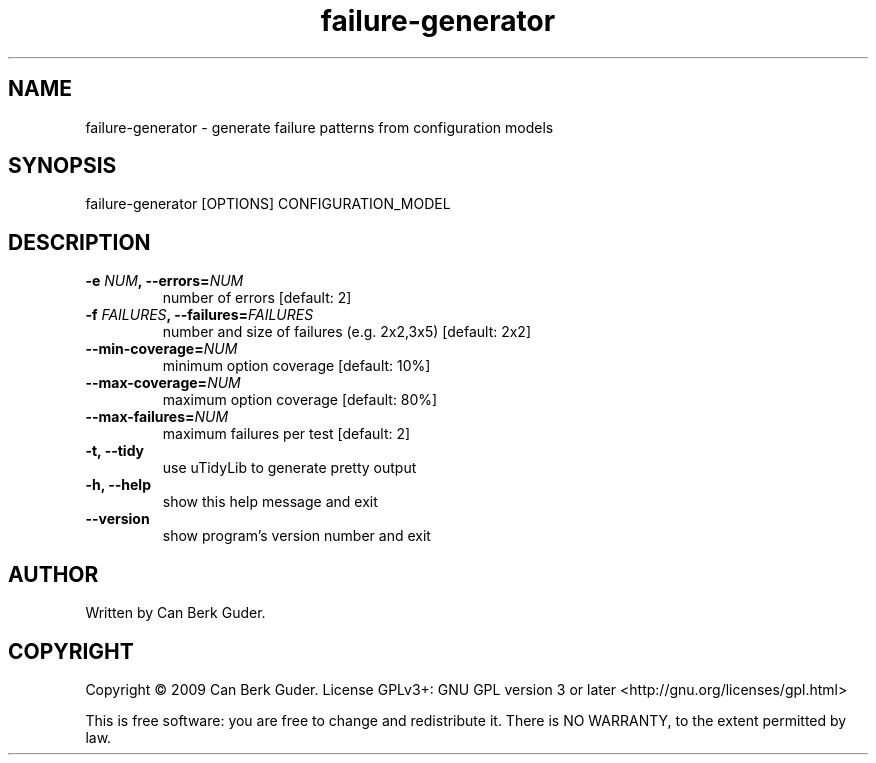 .TH failure-generator 1 "January 2009" "failure-generator 0.2" "User Commands"
.SH NAME
failure-generator - generate failure patterns from configuration models
.SH SYNOPSIS
failure-generator [OPTIONS] CONFIGURATION_MODEL
.SH DESCRIPTION
.TP
.BI "-e " "NUM" ", --errors=" "NUM"
number of errors [default: 2]
.TP
.BI "-f " "FAILURES" ", --failures=" "FAILURES"
number and size of failures (e.g. 2x2,3x5) [default: 2x2]
.TP
.BI "--min-coverage=" "NUM"
minimum option coverage [default: 10%]
.TP
.BI "--max-coverage=" "NUM"
maximum option coverage [default: 80%]
.TP
.BI "--max-failures=" "NUM"
maximum failures per test [default: 2]
.TP
.B -t, --tidy
use uTidyLib to generate pretty output
.TP
.B -h, --help
show this help message and exit
.TP
.B --version
show program's version number and exit
.SH AUTHOR
Written by Can Berk Guder.
.SH COPYRIGHT
Copyright \(co 2009 Can Berk Guder.
License GPLv3+: GNU GPL version 3 or later <http://gnu.org/licenses/gpl.html>
.PP
This is free software: you are free to change and redistribute it. There is NO WARRANTY, to the extent permitted by law.
